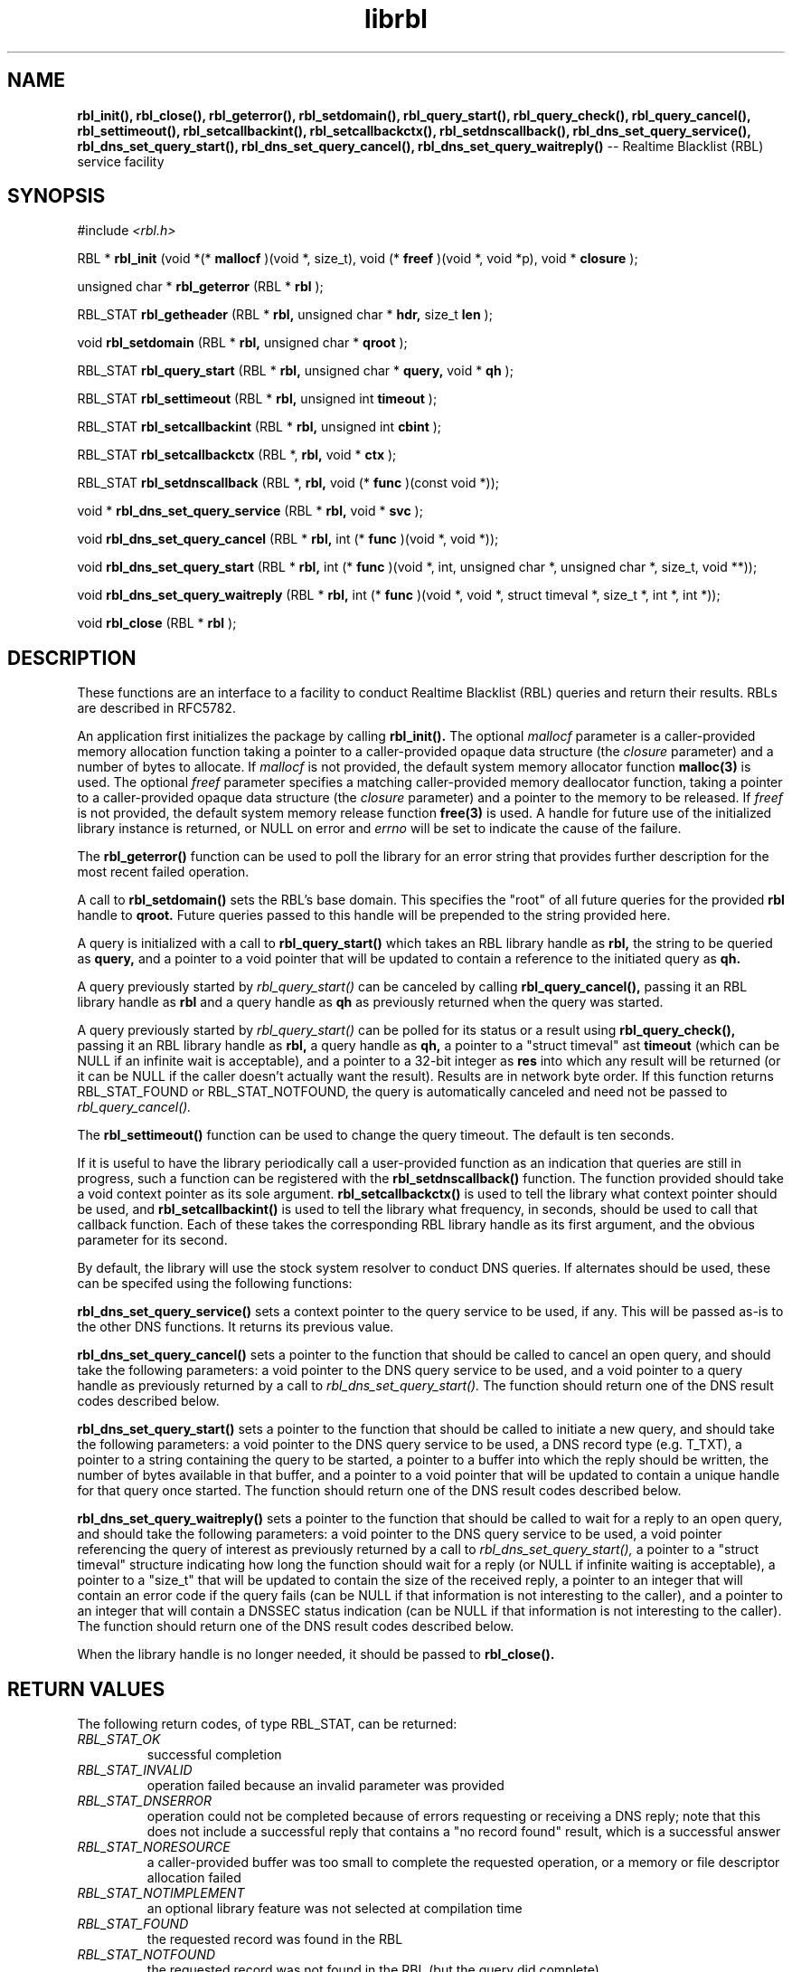 .TH librbl 3
.SH NAME
.B rbl_init(), rbl_close(), rbl_geterror(), rbl_setdomain(),
.B rbl_query_start(), rbl_query_check(), rbl_query_cancel(),
.B rbl_settimeout(), rbl_setcallbackint(), rbl_setcallbackctx(),
.B rbl_setdnscallback(), rbl_dns_set_query_service(),
.B rbl_dns_set_query_start(), rbl_dns_set_query_cancel(),
.B rbl_dns_set_query_waitreply()
-- Realtime Blacklist (RBL) service facility
.SH SYNOPSIS
#include
.I <rbl.h>

RBL *
.B rbl_init
(void *(*
.B mallocf
)(void *, size_t), void (*
.B freef
)(void *, void *p), void *
.B closure
);

unsigned char *
.B rbl_geterror
(RBL *
.B rbl
);

RBL_STAT
.B rbl_getheader
(RBL *
.B rbl,
unsigned char *
.B hdr,
size_t
.B len
);

void
.B rbl_setdomain
(RBL *
.B rbl,
unsigned char *
.B qroot
);

RBL_STAT
.B rbl_query_start
(RBL *
.B rbl,
unsigned char *
.B query,
void *
.B qh
);

RBL_STAT
.B rbl_settimeout
(RBL *
.B rbl,
unsigned int
.B timeout
);

RBL_STAT
.B rbl_setcallbackint
(RBL *
.B rbl,
unsigned int
.B cbint
);

RBL_STAT
.B rbl_setcallbackctx
(RBL *,
.B rbl,
void *
.B ctx
);

RBL_STAT
.B rbl_setdnscallback
(RBL *,
.B rbl,
void (*
.B func
)(const void *));

void *
.B rbl_dns_set_query_service
(RBL *
.B rbl,
void *
.B svc
);

void
.B rbl_dns_set_query_cancel
(RBL *
.B rbl,
int (*
.B func
)(void *, void *));

void
.B rbl_dns_set_query_start
(RBL *
.B rbl,
int (*
.B func
)(void *, int, unsigned char *, unsigned char *, size_t, void **));

void
.B rbl_dns_set_query_waitreply
(RBL *
.B rbl,
int (*
.B func
)(void *, void *, struct timeval *, size_t *, int *, int *));

void
.B rbl_close
(RBL *
.B rbl
);

.SH DESCRIPTION
These functions are an interface to a facility to conduct Realtime Blacklist
(RBL) queries and return their results.  RBLs are described in RFC5782.

An application first initializes the package by calling
.B rbl_init().
The optional
.I mallocf
parameter is a caller-provided memory allocation function taking a pointer
to a caller-provided opaque data structure (the
.I closure
parameter) and a number of bytes to allocate.  If
.I mallocf
is not provided, the default system memory allocator function
.B malloc(3)
is used.  The optional
.I freef
parameter specifies a matching caller-provided memory deallocator function,
taking a pointer to a caller-provided opaque data structure (the
.I closure
parameter) and a pointer to the memory to be released.  If
.I freef
is not provided, the default system memory release function
.B free(3)
is used.  A handle for future use of the initialized library instance
is returned, or NULL on error and
.I errno
will be set to indicate the cause of the failure.

The
.B rbl_geterror()
function can be used to poll the library for an error string that provides
further description for the most recent failed operation.

A call to
.B rbl_setdomain()
sets the RBL's base domain.  This specifies the "root" of all future queries
for the provided
.B rbl
handle to
.B qroot.
Future queries passed to this handle will be prepended to the string
provided here.

A query is initialized with a call to
.B rbl_query_start()
which takes an RBL library handle as
.B rbl,
the string to be queried as
.B query,
and a pointer to a void pointer that will be updated to contain a reference
to the initiated query as
.B qh.

A query previously started by
.I rbl_query_start()
can be canceled by calling
.B rbl_query_cancel(),
passing it an RBL library handle as
.B rbl
and a query handle as 
.B qh
as previously returned when the query was started.

A query previously started by
.I rbl_query_start()
can be polled for its status or a result using
.B rbl_query_check(),
passing it an RBL library handle as
.B rbl,
a query handle as 
.B qh,
a pointer to a "struct timeval" ast
.B timeout
(which can be NULL if an infinite wait is acceptable), and a pointer to
a 32-bit integer as
.B res
into which any result will be returned (or it can be NULL if the caller
doesn't actually want the result).  Results are in network byte order.
If this function returns RBL_STAT_FOUND or RBL_STAT_NOTFOUND, the query
is automatically canceled and need not be passed to
.I rbl_query_cancel().

The
.B rbl_settimeout()
function can be used to change the query timeout.  The default is ten seconds.

If it is useful to have the library periodically call a user-provided function
as an indication that queries are still in progress, such a function can be
registered with the
.B rbl_setdnscallback()
function.  The function provided should take a void context pointer as
its sole argument.
.B rbl_setcallbackctx()
is used to tell the library what context pointer should be used, and
.B rbl_setcallbackint()
is used to tell the library what frequency, in seconds, should be used to
call that callback function.  Each of these takes the corresponding RBL
library handle as its first argument, and the obvious parameter for its second.

By default, the library will use the stock system resolver to conduct DNS
queries.  If alternates should be used, these can be specifed using the
following functions:

.B rbl_dns_set_query_service()
sets a context pointer to the query service to be used, if any.  This will
be passed as-is to the other DNS functions.  It returns its previous value.

.B rbl_dns_set_query_cancel()
sets a pointer to the function that should be called to cancel an open query,
and should take the following parameters: a void pointer to the DNS query
service to be used, and a void pointer to a query handle as previously returned
by a call to
.I rbl_dns_set_query_start().
The function should return one of the DNS result codes described below.

.B rbl_dns_set_query_start()
sets a pointer to the function that should be called to initiate a new query,
and should take the following parameters: a void pointer to the DNS query
service to be used, a DNS record type (e.g. T_TXT), a pointer to a string
containing the query to be started, a pointer to a buffer into which the
reply should be written, the number of bytes available in that buffer,
and a pointer to a void pointer that will be updated to contain a unique
handle for that query once started.  The function should return one of the
DNS result codes described below.

.B rbl_dns_set_query_waitreply()
sets a pointer to the function that should be called to wait for a reply
to an open query, and should take the following parameters: a void pointer
to the DNS query service to be used, a void pointer referencing the query of
interest as previously returned by a call to
.I rbl_dns_set_query_start(),
a pointer to a "struct timeval" structure indicating how long the function
should wait for a reply (or NULL if infinite waiting is acceptable),
a pointer to a "size_t" that will be updated to contain the size of the
received reply, a pointer to an integer that will contain an error code
if the query fails (can be NULL if that information is not interesting to
the caller), and a pointer to an integer that will contain a DNSSEC
status indication (can be NULL if that information is not interesting to
the caller).  The function should return one of the DNS result codes
described below.

When the library handle is no longer needed, it should be passed to
.B rbl_close().

.SH RETURN VALUES
The following return codes, of type RBL_STAT, can be returned:
.TP
.I RBL_STAT_OK
successful completion
.TP
.I RBL_STAT_INVALID
operation failed because an invalid parameter was provided
.TP
.I RBL_STAT_DNSERROR
operation could not be completed because of errors requesting or receiving
a DNS reply; note that this does not include a successful reply that contains
a "no record found" result, which is a successful answer
.TP
.I RBL_STAT_NORESOURCE
a caller-provided buffer was too small to complete the requested operation,
or a memory or file descriptor allocation failed
.TP
.I RBL_STAT_NOTIMPLEMENT
an optional library feature was not selected at compilation time
.TP
.I RBL_STAT_FOUND
the requested record was found in the RBL
.TP
.I RBL_STAT_NOTFOUND
the requested record was not found in the RBL (but the query did complete)
.TP
.I RBL_STAT_NOREPLY
a call to
.I rbl_query_check()
timed out before a result could be returned
.TP
.I RBL_STAT_EXPIRED
the underlying resolver reported that the query expired; this is included to
support resolvers that have an overall query timeout as well as a single
wait timeout
.SH DNS RETURN CODES
Any registered DNS functions should return one of the following result codes:
.TP
.I RBL_DNS_ERROR
An error occurred.  The cause of the error can be retrieved using
.I rbl_geterror().
.TP
.I RBL_DNS_SUCCESS
The operation was successful.
.TP
.I RBL_DNS_REPLY
A reply is available (returned by the "waitreply" function).
.TP
.I RBL_DNS_NOREPLY
No reply was received by the time the query timeout was reached (returned
by the "waitreply" function).
.TP
.I RBL_DNS_EXPIRED
The query expired completely (returned by the "waitreply" function).  Some
resolvers set an overall timeout for the query at start time in addition to
one for each single wait request; this code indicates the former timeout
expired.
.SH COPYRIGHT
Copyright (c) 2010, The OpenDKIM Project.  All rights reserved.
.SH SEE ALSO
.I intro(2)

